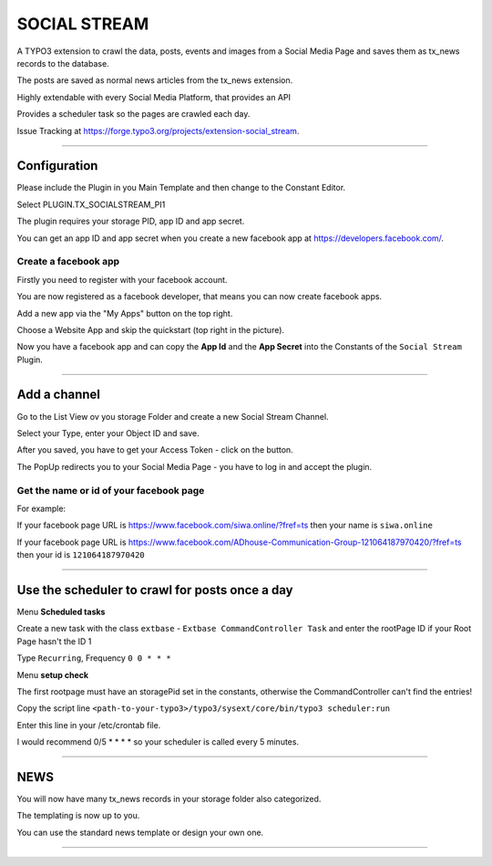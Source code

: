 =============================================================================
SOCIAL STREAM
=============================================================================


A TYPO3 extension to crawl the data, posts, events and images from a Social Media Page and saves them as tx_news records to the database.

The posts are saved as normal news articles from the tx_news extension.

Highly extendable with every Social Media Platform, that provides an API

Provides a scheduler task so the pages are crawled each day.

Issue Tracking at https://forge.typo3.org/projects/extension-social_stream.

-----------------------------------------------------------------------------

Configuration
=============================================================================


Please include the Plugin in you Main Template and then change to the Constant Editor.

Select PLUGIN.TX_SOCIALSTREAM_PI1

The plugin requires your storage PID, app ID and app secret.

You can get an app ID and app secret when you create a new facebook app at https://developers.facebook.com/.

Create a facebook app
-----------------------------------------------------------------------------


Firstly you need to register with your facebook account.

You are now registered as a facebook developer, that means you can now create facebook apps.

Add a new app via the "My Apps" button on the top right.

Choose a Website App and skip the quickstart (top right in the picture).

Now you have a facebook app and can copy the **App Id** and the **App Secret** into the Constants of the ``Social Stream`` Plugin.

-----------------------------------------------------------------------------



Add a channel
=============================================================================


Go to the List View ov you storage Folder and create a new Social Stream Channel.

Select your Type, enter your Object ID and save.

After you saved, you have to get your Access Token - click on the button.

The PopUp redirects you to your Social Media Page - you have to log in and accept the plugin.

Get the name or id of your facebook page
-----------------------------------------------------------------------------


For example:

If your facebook page URL is https://www.facebook.com/siwa.online/?fref=ts then your name is ``siwa.online``

If your facebook page URL is https://www.facebook.com/ADhouse-Communication-Group-121064187970420/?fref=ts then your id is ``121064187970420``

-----------------------------------------------------------------------------



Use the scheduler to crawl for posts once a day
=============================================================================


Menu **Scheduled tasks**

Create a new task with the class  ``extbase`` - ``Extbase CommandController Task`` and enter the rootPage ID if your Root Page hasn't the ID 1

Type ``Recurring``, Frequency ``0 0 * * *``

Menu **setup check**

The first rootpage must have an storagePid set in the constants, otherwise the CommandController can't find the entries!

Copy the script line ``<path-to-your-typo3>/typo3/sysext/core/bin/typo3 scheduler:run``

Enter this line in your /etc/crontab file.

I would recommend 0/5 * * * * so your scheduler is called every 5 minutes.

-----------------------------------------------------------------------------



NEWS
=============================================================================


You will now have many tx_news records in your storage folder also categorized.

The templating is now up to you.

You can use the standard news template or design your own one.

-----------------------------------------------------------------------------